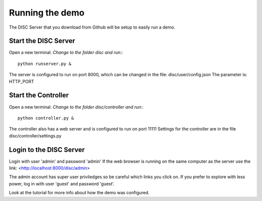 Running the demo
================
The DISC Server that you download from Github will be setup to easily run a demo.

Start the DISC Server
---------------------
Open a new terminal.
*Change to the folder disc and run:*::
	python runserver.py &

The server is configured to run on port 8000, which can be changed in the file:
disc/user/config.json
The parameter is: HTTP_PORT

Start the Controller
--------------------
Open a new terminal.
*Change to the folder disc/controller and run:*::
	python controller.py &

The controller also has a web server and is configured to run on port 11111
Settings for the controller are in the file disc/controller/settings.py

Login to the DISC Server
------------------------
Login with user 'admin' and password 'admin'
If the web browser is running on the same computer as the server use the link:
<http://localhost:8000/disc/admin>

The admin account has super user priviledges so be careful which links you click on.
If you prefer to explore with less power, log in with user 'guest' and password 'guest'.

Look at the tutorial for more info about how the demo was configured.
